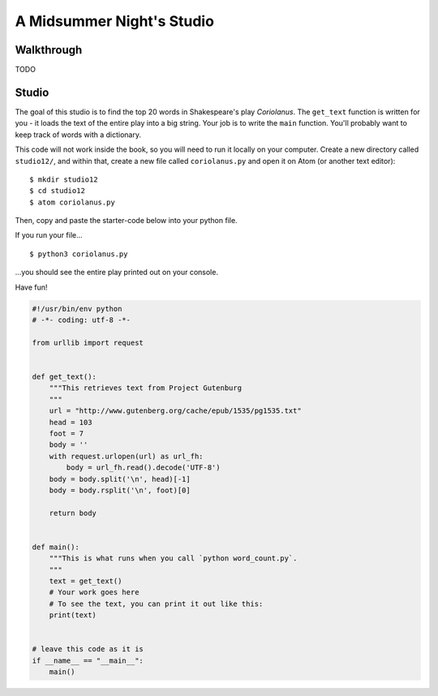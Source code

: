 A Midsummer Night's Studio
==========================

Walkthrough
-----------

TODO

Studio
------

The goal of this studio is to find the top 20 words in Shakespeare's play *Coriolanus*. The ``get_text`` function is written for you - it loads the text of the entire play into a big string. Your job is to write the ``main`` function. You'll probably want to keep track of words with a dictionary.

This code will not work inside the book, so you will need to run it locally on your computer. Create a new directory called ``studio12/``, and within that, create a new file called ``coriolanus.py`` and open it on Atom (or another text editor):

::

    $ mkdir studio12
    $ cd studio12
    $ atom coriolanus.py

Then, copy and paste the starter-code below into your python file.

If you run your file...

::

    $ python3 coriolanus.py

...you should see the entire play printed out on your console.

Have fun!

.. sourcecode:: python

    #!/usr/bin/env python
    # -*- coding: utf-8 -*-

    from urllib import request


    def get_text():
        """This retrieves text from Project Gutenburg
        """
        url = "http://www.gutenberg.org/cache/epub/1535/pg1535.txt"
        head = 103
        foot = 7
        body = ''
        with request.urlopen(url) as url_fh:
            body = url_fh.read().decode('UTF-8')
        body = body.split('\n', head)[-1]
        body = body.rsplit('\n', foot)[0]

        return body


    def main():
        """This is what runs when you call `python word_count.py`.
        """
        text = get_text()
        # Your work goes here
        # To see the text, you can print it out like this:
        print(text)


    # leave this code as it is
    if __name__ == "__main__":
        main()
